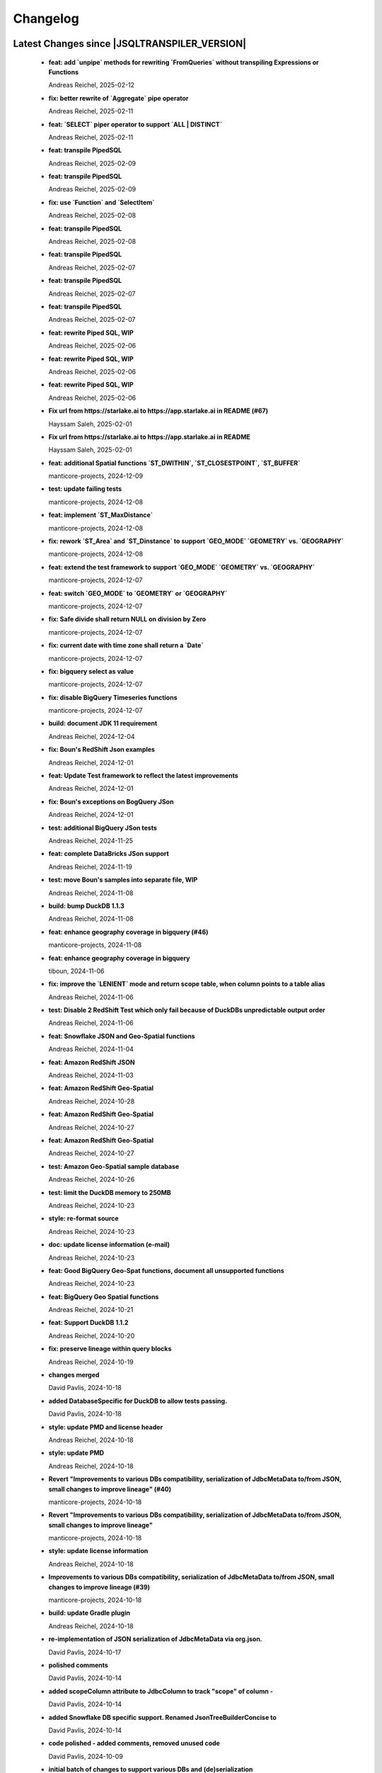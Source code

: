 
************************
Changelog
************************


Latest Changes since |JSQLTRANSPILER_VERSION|
=============================================================


  * **feat: add `unpipe` methods for rewriting `FromQueries` without transpiling Expressions or Functions**
    
    Andreas Reichel, 2025-02-12
  * **fix: better rewrite of `Aggregate` pipe operator**
    
    Andreas Reichel, 2025-02-11
  * **feat: `SELECT` piper operator to support `ALL | DISTINCT`**
    
    Andreas Reichel, 2025-02-11
  * **feat: transpile PipedSQL**
    
    Andreas Reichel, 2025-02-09
  * **feat: transpile PipedSQL**
    
    Andreas Reichel, 2025-02-09
  * **fix: use `Function` and `SelectItem`**
    
    Andreas Reichel, 2025-02-08
  * **feat: transpile PipedSQL**
    
    Andreas Reichel, 2025-02-08
  * **feat: transpile PipedSQL**
    
    Andreas Reichel, 2025-02-07
  * **feat: transpile PipedSQL**
    
    Andreas Reichel, 2025-02-07
  * **feat: transpile PipedSQL**
    
    Andreas Reichel, 2025-02-07
  * **feat: rewrite Piped SQL, WIP**
    
    Andreas Reichel, 2025-02-06
  * **feat: rewrite Piped SQL, WIP**
    
    Andreas Reichel, 2025-02-06
  * **feat: rewrite Piped SQL, WIP**
    
    Andreas Reichel, 2025-02-06
  * **Fix url  from https://starlake.ai to https://app.starlake.ai in README (#67)**
    
    Hayssam Saleh, 2025-02-01
  * **Fix url  from https://starlake.ai to https://app.starlake.ai in README**
    
    Hayssam Saleh, 2025-02-01
  * **feat: additional Spatial functions `ST_DWITHIN`, `ST_CLOSESTPOINT`, `ST_BUFFER`**
    
    manticore-projects, 2024-12-09
  * **test: update failing tests**
    
    manticore-projects, 2024-12-08
  * **feat: implement `ST_MaxDistance`**
    
    manticore-projects, 2024-12-08
  * **fix: rework `ST_Area` and `ST_Dinstance` to support `GEO_MODE` `GEOMETRY` vs. `GEOGRAPHY`**
    
    manticore-projects, 2024-12-08
  * **feat: extend the test framework to support `GEO_MODE` `GEOMETRY` vs. `GEOGRAPHY`**
    
    manticore-projects, 2024-12-07
  * **feat: switch `GEO_MODE` to `GEOMETRY` or `GEOGRAPHY`**
    
    manticore-projects, 2024-12-07
  * **fix: Safe divide shall return NULL on division by Zero**
    
    manticore-projects, 2024-12-07
  * **fix: current date with time zone shall return a `Date`**
    
    manticore-projects, 2024-12-07
  * **fix: bigquery select as value**
    
    manticore-projects, 2024-12-07
  * **fix: disable BigQuery Timeseries functions**
    
    manticore-projects, 2024-12-07
  * **build: document JDK 11 requirement**
    
    Andreas Reichel, 2024-12-04
  * **fix: Boun's RedShift Json examples**
    
    Andreas Reichel, 2024-12-01
  * **feat: Update Test framework to reflect the latest improvements**
    
    Andreas Reichel, 2024-12-01
  * **fix: Boun's exceptions on BogQuery JSon**
    
    Andreas Reichel, 2024-12-01
  * **test: additional BigQuery JSon tests**
    
    Andreas Reichel, 2024-11-25
  * **feat: complete DataBricks JSon support**
    
    Andreas Reichel, 2024-11-19
  * **test: move Boun's samples into separate file, WIP**
    
    Andreas Reichel, 2024-11-08
  * **build: bump DuckDB 1.1.3**
    
    Andreas Reichel, 2024-11-08
  * **feat: enhance geography coverage in bigquery (#46)**
    
    manticore-projects, 2024-11-08
  * **feat: enhance geography coverage in bigquery**
    
    tiboun, 2024-11-06
  * **fix: improve the `LENIENT` mode and return scope table, when column points to a table alias**
    
    Andreas Reichel, 2024-11-06
  * **test: Disable 2 RedShift Test which only fail because of DuckDBs unpredictable output order**
    
    Andreas Reichel, 2024-11-06
  * **feat: Snowflake JSON and Geo-Spatial functions**
    
    Andreas Reichel, 2024-11-04
  * **feat: Amazon RedShift JSON**
    
    Andreas Reichel, 2024-11-03
  * **feat: Amazon RedShift Geo-Spatial**
    
    Andreas Reichel, 2024-10-28
  * **feat: Amazon RedShift Geo-Spatial**
    
    Andreas Reichel, 2024-10-27
  * **feat: Amazon RedShift Geo-Spatial**
    
    Andreas Reichel, 2024-10-27
  * **test: Amazon Geo-Spatial sample database**
    
    Andreas Reichel, 2024-10-26
  * **test: limit the DuckDB memory to 250MB**
    
    Andreas Reichel, 2024-10-23
  * **style: re-format source**
    
    Andreas Reichel, 2024-10-23
  * **doc: update license information (e-mail)**
    
    Andreas Reichel, 2024-10-23
  * **feat: Good BigQuery Geo-Spat functions, document all unsupported functions**
    
    Andreas Reichel, 2024-10-23
  * **feat: BigQuery Geo Spatial functions**
    
    Andreas Reichel, 2024-10-21
  * **feat: Support DuckDB 1.1.2**
    
    Andreas Reichel, 2024-10-20
  * **fix: preserve lineage within query blocks**
    
    Andreas Reichel, 2024-10-19
  * **changes merged**
    
    David Pavlis, 2024-10-18
  * **added DatabaseSpecific for DuckDB to allow tests passing.**
    
    David Pavlis, 2024-10-18
  * **style: update PMD and license header**
    
    Andreas Reichel, 2024-10-18
  * **style: update PMD**
    
    Andreas Reichel, 2024-10-18
  * **Revert "Improvements to various DBs compatibility, serialization of JdbcMetaData to/from JSON, small changes to improve lineage" (#40)**
    
    manticore-projects, 2024-10-18
  * **Revert "Improvements to various DBs compatibility, serialization of JdbcMetaData to/from JSON, small changes to improve lineage"**
    
    manticore-projects, 2024-10-18
  * **style: update license information**
    
    Andreas Reichel, 2024-10-18
  * **Improvements to various DBs compatibility, serialization of JdbcMetaData to/from JSON, small changes to improve lineage (#39)**
    
    manticore-projects, 2024-10-18
  * **build: update Gradle plugin**
    
    Andreas Reichel, 2024-10-18
  * **re-implementation of JSON serialization of JdbcMetaData via org.json.**
    
    David Pavlis, 2024-10-17
  * **polished comments**
    
    David Pavlis, 2024-10-14
  * **added scopeColumn attribute to JdbcColumn to track "scope" of column -**
    
    David Pavlis, 2024-10-14
  * **added Snowflake DB specific support. Renamed JsonTreeBuilderConcise to**
    
    David Pavlis, 2024-10-14
  * **code polished - added comments, removed unused code**
    
    David Pavlis, 2024-10-09
  * **initial batch of changes to support various DBs and (de)serialization**
    
    David Pavlis, 2024-10-09
  * **Update README.md**
    
    dpavlis, 2024-10-09
  * **fix: translate `SAFE_CAST` into `TRY_CAST`**
    
    Andreas Reichel, 2024-10-03
  * **chore: Git Changelog dependency Java 11 Version**
    
    Andreas Reichel, 2024-10-03
  * **feat: adopt latest JSQLParser Snapshot**
    
    manticore-projects, 2024-09-10
  * **feat: BigQuery Json support, complete**
    
    manticore-projects, 2024-09-10
  * **feat: BigQuery Json support (WIP)**
    
    manticore-projects, 2024-09-10
  * **feat: BigQuery Json support (WIP)**
    
    manticore-projects, 2024-09-10
  * **test: enforce array sorting**
    
    manticore-projects, 2024-09-04
  * **test: enforce array sorting**
    
    manticore-projects, 2024-09-04
  * **test: enforce array sorting**
    
    manticore-projects, 2024-09-04
  * **feat: finalise the Error Mode**
    
    manticore-projects, 2024-09-03
  * **feat: don't fail on unresolvable columns or tables [WIP]**
    
    manticore-projects, 2024-09-02
  * **feat: don't fail on unresolvable columns or tables [WIP]**
    
    manticore-projects, 2024-09-02
  * **Update verify.yml**
    
    manticore-projects, 2024-09-02
  * **Update verify.yml**
    
    manticore-projects, 2024-09-02
  * **style: fix the 4 failing tests**
    
    manticore-projects, 2024-09-02
  * **style: fix Q/A exceptions**
    
    manticore-projects, 2024-09-02
  * **test: remove dependency on SED command**
    
    manticore-projects, 2024-09-02
  * **build: back to JSQLParser Snapshot artifacts**
    
    manticore-projects, 2024-08-24
  * **fix: support CTE referencing to previously defined CTEs**
    
    manticore-projects, 2024-08-20
  * **feat: allow parsing BigQuery single pair quotes, e. g. "catalog.schema.tablename"**
    
    manticore-projects, 2024-08-20
  * **build: add `workflow_dispatch` trigger**
    
    manticore-projects, 2024-08-20
  * **build: add `workflow_dispatch` trigger**
    
    manticore-projects, 2024-08-20
  * **build: add `workflow_dispatch` trigger**
    
    manticore-projects, 2024-08-20
  * **test: fix the precision of BigDecimals in the CSV test output**
    
    manticore-projects, 2024-08-20
  * **build: use pre-compiled JSQLParser (temporarily)**
    
    manticore-projects, 2024-08-19
  * **doc: update change log**
    
    manticore-projects, 2024-08-19
  * **doc: update change log**
    
    manticore-projects, 2024-08-19
  * **fix: better handling of quoted identifiers**
    
    manticore-projects, 2024-08-19
  * **chore: add Q/A tasks for verifying PRs**
    
    manticore-projects, 2024-08-19
  * **add missing license header (#27)**
    
    manticore-projects, 2024-08-16
  * **add missing license header**
    
    Stefan Bischof, 2024-08-16
  * **add OSGi Manifest using bnd (#24)**
    
    manticore-projects, 2024-08-16
  * **add OSGi Manifest using bnd**
    
    Stefan Bischof, 2024-08-16
  * **remove javax.swing.Treenode (#22)**
    
    manticore-projects, 2024-08-16
  * **remove javax.swing.Treenode**
    
    Stefan Bischof, 2024-08-16
  * **fix: syntax errors**
    
    manticore-projects, 2024-08-16
  * **fix: Maven coordinates**
    
    manticore-projects, 2024-08-16
  * **fix maven coordinates (#21)**
    
    Hayssam Saleh, 2024-08-15
  * **fix maven coordinates**
    
    Stefan Bischof, 2024-08-15
  * **feat: JSQLColumnResolver supports quoted identifiers**
    
    manticore-projects, 2024-07-26
  * **fix: aliased expressions in sub-query**
    
    Andreas Reichel, 2024-07-23
  * **doc: Sphinx website**
    
    Andreas Reichel, 2024-07-15
  * **doc: fine tuning**
    
    Andreas Reichel, 2024-07-15
  * **Create dependabot.yml**
    
    manticore-projects, 2024-07-15
  * **test: temporally disable 4 tests failing on GitHub (only)**
    
    Andreas Reichel, 2024-07-15
  * **build: update gradle wrapper**
    
    Andreas Reichel, 2024-07-15
  * **doc: README badges incl. coverage**
    
    Andreas Reichel, 2024-07-15
  * **feat: support NATURAL Joins**
    
    Andreas Reichel, 2024-07-14
  * **feat: support USING Joins**
    
    Andreas Reichel, 2024-07-14
  * **fix: remove local libs and improve tests**
    
    Andreas Reichel, 2024-07-08
  * **feat: improve JSon and XML lineage**
    
    Andreas Reichel, 2024-07-08
  * **feat: Columns defined as `SELECT` Expression**
    
    Andreas Reichel, 2024-07-07
  * **feat: access the Lineage via TreeBuilder interface**
    
    Andreas Reichel, 2024-07-07
  * **doc: documentation of the Column Lineage resolver for expressions**
    
    Andreas Reichel, 2024-07-06
  * **feat: Column Lineage resolver for expressions**
    
    Andreas Reichel, 2024-07-06
  * **doc: fix typo**
    
    Andreas Reichel, 2024-06-27
  * **feat: provide TimeKeyParameters as parameters for each call**
    
    Andreas Reichel, 2024-06-27
  * **build: reduce coverage temporarily**
    
    Andreas Reichel, 2024-06-25
  * **build: reduce coverage temporarily**
    
    Andreas Reichel, 2024-06-25

Version 0.6
=============================================================


  * **feat: JSQLColumnResolver with deeply nested `SelectVisitor` and `FromItemVisitor`**
    
    Andreas Reichel, 2024-06-25
  * **feat: Resolve columns for `WITH ... ` clauses**
    
    Andreas Reichel, 2024-06-19
  * **fix: BigQuery default sort order**
    
    Andreas Reichel, 2024-06-13
  * **style: fix Q/A exceptions**
    
    Andreas Reichel, 2024-06-13
  * **fix: BigQuery `SELECT AS STRUCT ...` and `SELECT AS VALUE ...`**
    
    Andreas Reichel, 2024-06-13
  * **API URL update**
    
    Hayssam Saleh, 2024-06-12
  * **Update readme & licence**
    
    Hayssam Saleh, 2024-06-11
  * **docs: Move feature matrix to Google Sheets**
    
    Andreas Reichel, 2024-06-10
  * **fix: BigQuery `GENERATE_DATE_ARRAY` with only 2 parameters**
    
    Andreas Reichel, 2024-06-10
  * **feat: support `EXCEPT` and `REPLACE` clauses**
    
    Andreas Reichel, 2024-06-10
  * **feat: add syntax sugar**
    
    Andreas Reichel, 2024-06-10
  * **feat: further Schema Provider and Test simplifications**
    
    Andreas Reichel, 2024-06-10
  * **feat: STAR column resolver, wip**
    
    Andreas Reichel, 2024-06-09
  * **feat: STAR column resolver, wip**
    
    Andreas Reichel, 2024-06-08
  * **feat: STAR column resolver, wip**
    
    Andreas Reichel, 2024-06-08
  * **feat: STAR column resolver, wip**
    
    Andreas Reichel, 2024-06-07

Version 0.5
=============================================================


  * **Update README.md**
    
    manticore-projects, 2024-06-10
  * **feat: Transpile `EXCEPT` and `REPLACE` clauses**
    
    Andreas Reichel, 2024-06-10
  * **feat: Time Key substitutions**
    
    Andreas Reichel, 2024-06-09
  * **feat: Time Key substitutions**
    
    Andreas Reichel, 2024-06-09
  * **style: apply license headers**
    
    Andreas Reichel, 2024-06-07
  * **build: small gradle fixes**
    
    Andreas Reichel, 2024-06-06
  * **Update project root name**
    
    Hayssam Saleh, 2024-06-04
  * **test publication by updating secrets**
    
    Hayssam Saleh, 2024-06-04
  * **Sonatype credentials passed through gradle.properties**
    
    Hayssam Saleh, 2024-06-04
  * **Do not sign snapshots**
    
    Hayssam Saleh, 2024-06-04
  * **build: fix gradle upload task**
    
    Andreas Reichel, 2024-06-04

Version 0.4
=============================================================


  * **feat: support Insert, Update, Delete and Merge statements**
    
    Andreas Reichel, 2024-06-04
  * **feat: support Insert, Update, Delete and Merge statements**
    
    Andreas Reichel, 2024-06-04
  * **feat: INSERT, UPDATE, DELETE, MERGE transpilers**
    
    Andreas Reichel, 2024-06-03
  * **build: update Gradle**
    
    Andreas Reichel, 2024-06-03
  * **feat: Databricks Aggregate functions**
    
    Andreas Reichel, 2024-05-30
  * **improve mock**
    
    Hayssam Saleh, 2024-05-29
  * **Proposed interface & mock implementation for tests case**
    
    Hayssam Saleh, 2024-05-29
  * **feat: Databricks Aggregate functions**
    
    Andreas Reichel, 2024-05-29
  * **feat: Databricks Aggregate functions**
    
    Andreas Reichel, 2024-05-29
  * **feat: Databricks Aggregate functions**
    
    Andreas Reichel, 2024-05-27
  * **chore: update the GitHub Actions**
    
    Andreas Reichel, 2024-05-27
  * **chore: update the GitHub Actions**
    
    Andreas Reichel, 2024-05-27

Version 0.2
=============================================================


  * **chore: update the GitHub Actions**
    
    Andreas Reichel, 2024-05-27
  * **test: enforce time zone `Asia/Bangkok` for CI**
    
    Andreas Reichel, 2024-05-27
  * **style: house-keeping and tidying**
    
    Andreas Reichel, 2024-05-27
  * **feat: Quote DuckDB keywords in Table, Column and Alias**
    
    Andreas Reichel, 2024-05-25
  * **Add snapshot Github Action**
    
    Hayssam Saleh, 2024-05-20
  * **build: fix dependencies after split-off CLI**
    
    Andreas Reichel, 2024-05-18
  * **feat: provide methods accepting prepared `ExecutorService` and `Consumer`**
    
    Andreas Reichel, 2024-05-17
  * **feat: provide methods accepting prepared `ExecutorService` and `Consumer`**
    
    Andreas Reichel, 2024-05-17
  * **style: check-style exception**
    
    Andreas Reichel, 2024-05-17
  * **feat: Databricks Date functions**
    
    Andreas Reichel, 2024-05-13
  * **build: bring back JaCoCo**
    
    Andreas Reichel, 2024-05-11
  * **feat: get the Macros as text collection or array**
    
    Andreas Reichel, 2024-05-11
  * **chore: split-off the CLI and minimize dependencies to `JSQLParser` only**
    
    Andreas Reichel, 2024-05-06
  * **chore: split-off the CLI and minimize dependencies to `JSQLParser` only**
    
    Andreas Reichel, 2024-05-06
  * **fix: complete DataBricks text functions**
    
    Andreas Reichel, 2024-05-06
  * **fix: DataBricks text functions**
    
    Andreas Reichel, 2024-05-05
  * **fix: DataBricks text functions**
    
    Andreas Reichel, 2024-05-04
  * **feat: Snowflake math functions, complete**
    
    Andreas Reichel, 2024-05-04
  * **feat: Add missing Redshift conversion functions**
    
    Andreas Reichel, 2024-05-04
  * **feat: Snowflake conversion functions**
    
    Andreas Reichel, 2024-05-04
  * **feat: Snowflake array functions**
    
    Andreas Reichel, 2024-05-02
  * **feat: Snowflake aggregate function**
    
    Andreas Reichel, 2024-05-01
  * **feat: Snowflake TEXT functions complete**
    
    Andreas Reichel, 2024-04-26
  * **feature: remove `Parenthesis` in favor of `ParenthesedExpressionList`**
    
    Andreas Reichel, 2024-04-25
  * **feature: Snowflake regular expressions**
    
    Andreas Reichel, 2024-04-25
  * **feature: complete Snowflake Date/Time functions**
    
    Andreas Reichel, 2024-04-24
  * **style: apply license headers**
    
    Andreas Reichel, 2024-04-24
  * **feat: rework UnitTest and support Prologues and Epilogues as per test**
    
    Andreas Reichel, 2024-04-24
  * **feat: Snowflake DateTime function and Structs with virtual columns**
    
    Andreas Reichel, 2024-04-23
  * **feat: Snowflake DateTime functions**
    
    Andreas Reichel, 2024-04-23
  * **feat: fascilitate BigQuery and Snowflake and add SQLGlot Tests for all**
    
    Andreas Reichel, 2024-04-23
  * **feat: RedShift Window Functions complete**
    
    Andreas Reichel, 2024-04-21
  * **feat: RedShift Window functions**
    
    Andreas Reichel, 2024-04-20
  * **feat: RedShift Aggregate functions**
    
    Andreas Reichel, 2024-04-20
  * **feat: Redshift MATH functions**
    
    Andreas Reichel, 2024-04-19
  * **feat: Redshift ARRAY functions**
    
    Andreas Reichel, 2024-04-19
  * **Fix artifact group name**
    
    Hayssam Saleh, 2024-04-16
  * **build: rewrite `CURRENT_TIMESTAMP()` into `CURRENT_TIMESTAMP`**
    
    Andreas Reichel, 2024-04-16
  * **build: remove unneeded plugins and task dependencies**
    
    Andreas Reichel, 2024-04-16
  * **feat: Redshift DateTime functions completed**
    
    Andreas Reichel, 2024-04-15
  * **feat: Redshift DateTime functions**
    
    Andreas Reichel, 2024-04-14
  * **style: Q/A**
    
    Andreas Reichel, 2024-04-14
  * **feat: auto-cast ISO_8601 DateTime Literals**
    
    Andreas Reichel, 2024-04-14
  * **feat: Redshift DateTime functions, wip**
    
    Andreas Reichel, 2024-04-13
  * **feat: complete Redshift TEXT functions**
    
    Andreas Reichel, 2024-04-13
  * **feat: Redshift String functions**
    
    Andreas Reichel, 2024-04-12
  * **style: formatting**
    
    Andreas Reichel, 2024-04-12
  * **fix: ByteString handling**
    
    Andreas Reichel, 2024-04-12
  * **fix: Stack-overflow when RedShift Expression Transpiler calling SUPER**
    
    Andreas Reichel, 2024-04-10
  * **feat: redshift string functions**
    
    Andreas Reichel, 2024-04-09
  * **feat: Adopt Implicit Cast and better Type information**
    
    Andreas Reichel, 2024-04-08
  * **style: Separate the Dialects into distinguished packages**
    
    Andreas Reichel, 2024-04-05
  * **This commit to fix the final package names and keep Andreas Reichel as the only developer of this initial version.**
    
    Hayssam Saleh, 2024-04-04

Version 0.1
=============================================================


  * **feat: Complete the Aggregate functions**
    
    Andreas Reichel, 2024-04-04
  * **feat: Array functions**
    
    Andreas Reichel, 2024-04-03
  * **feat: more Aggregate functions**
    
    Andreas Reichel, 2024-04-02
  * **feat: more Aggregate functions**
    
    Andreas Reichel, 2024-04-02
  * **feat: Aggregate Functions, wip**
    
    Andreas Reichel, 2024-04-02
  * **feat: complete the BigQuery Math functions**
    
    Andreas Reichel, 2024-04-01
  * **feat: add MATH functions**
    
    Andreas Reichel, 2024-03-31
  * **feat: completed the TEXT functions**
    
    Andreas Reichel, 2024-03-31
  * **feat: more String functions incl. Lambda based transpilation**
    
    Andreas Reichel, 2024-03-30
  * **feat: support BigQuery Structs, DuckDB structs and translation**
    
    Andreas Reichel, 2024-03-28
  * **feature: support many more TEXT functions**
    
    Andreas Reichel, 2024-03-25
  * **feat: support more BigQuery Date/Time functions**
    
    Andreas Reichel, 2024-03-21
  * **feat: support more BigQuery Date/Time functions**
    
    Andreas Reichel, 2024-03-21
  * **build: Snapshot dependency**
    
    Andreas Reichel, 2024-03-21
  * **feat: implement a Python SQLGlot based test for comparision**
    
    Andreas Reichel, 2024-03-21
  * **feat: support more BigQuery Date/Time functions**
    
    Andreas Reichel, 2024-03-21
  * **style: fix QA exceptions**
    
    Andreas Reichel, 2024-03-19
  * **doc: fix the link to th Website**
    
    Andreas Reichel, 2024-03-19
  * **feat: many more DateTime functions**
    
    Andreas Reichel, 2024-03-19
  * **doc: update/fix the documentation**
    
    Andreas Reichel, 2024-03-19
  * **style: improve the function rewrite**
    
    Andreas Reichel, 2024-03-19
  * **test: fix the test template**
    
    Andreas Reichel, 2024-03-19
  * **doc: Google BigQuery date parts and date formats**
    
    Andreas Reichel, 2024-03-18
  * **feat: many more Google BigData date functions**
    
    Andreas Reichel, 2024-03-18
  * **feat: date parts**
    
    Andreas Reichel, 2024-03-18
  * **feat: `DATE_DIFF()` function**
    
    Andreas Reichel, 2024-03-17
  * **doc: update feature matrix**
    
    Andreas Reichel, 2024-03-17
  * **test: refactor the test parametrization**
    
    Andreas Reichel, 2024-03-17
  * **build: Ueber JAR and Publish**
    
    Andreas Reichel, 2024-03-17
  * **test: improve the test framework**
    
    Andreas Reichel, 2024-03-17
  * **doc: add basic SPHINX website**
    
    Andreas Reichel, 2024-03-17
  * **doc: add a simple README**
    
    Andreas Reichel, 2024-03-16
  * **feat: CLI**
    
    Andreas Reichel, 2024-03-16
  * **feat: functions**
    
    Andreas Reichel, 2024-03-15
  * **feat: functions**
    
    Andreas Reichel, 2024-03-15
  * **build: fix the GitHub Action**
    
    Andreas Reichel, 2024-03-15
  * **test: Abstract parametrised Unit Tests**
    
    Andreas Reichel, 2024-03-15
  * **feat: `TOP ...` rewrite**
    
    Andreas Reichel, 2024-03-14
  * **build: Gradle plugins for Q/A and publishing**
    
    Andreas Reichel, 2024-03-14
  * **progress the functional mapping**
    
    Andreas Reichel, 2024-03-14
  * **chore: set up the project**
    
    Andreas Reichel, 2024-03-13
  * **Initial commit**
    
    manticore-projects, 2024-03-13


